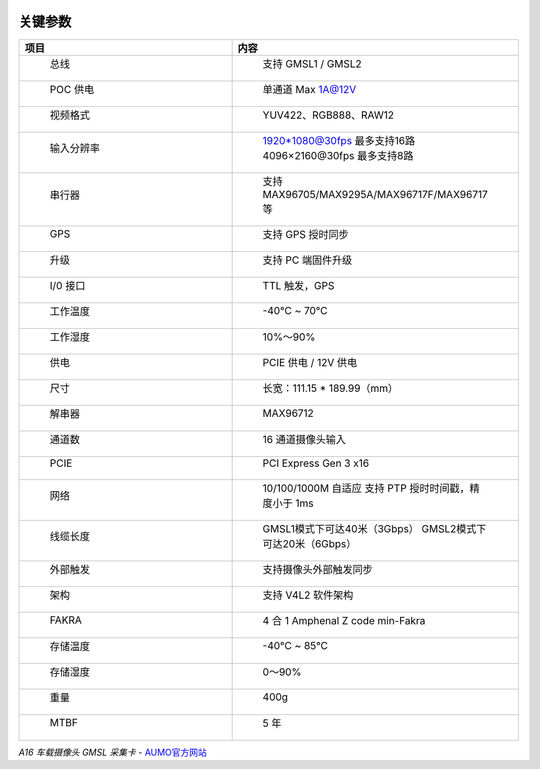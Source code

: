 .. image:: images/images_0/8.png

================
关键参数
================


.. csv-table:: 
  :header: "项目", "内容"
  :widths: 30, 40

  " 总线                               "," 支持 GMSL1 / GMSL2                                        "  
  " POC 供电                           ","  单通道 Max 1A@12V                                        "  
  " 视频格式                           ","  YUV422、RGB888、RAW12                                    "  
  " 输入分辨率                         ","  1920*1080@30fps 最多支持16路 4096×2160@30fps 最多支持8路 "  
  " 串行器                             ","  支持 MAX96705/MAX9295A/MAX96717F/MAX96717等              "  
  " GPS                                "," 支持 GPS 授时同步                                         "  
  " 升级                               "," 支持 PC 端固件升级                                        "  
  " I/0 接口                           "," TTL 触发，GPS                                             "  
  " 工作温度                           "," -40℃ ~ 70℃                                                "  
  " 工作湿度                           "," 10%～90%                                                  "  
  " 供电                               "," PCIE 供电 / 12V 供电                                      "  
  " 尺寸                               "," 长宽：111.15 * 189.99（mm）                               "  
  " 解串器                             "," MAX96712                                       "
  " 通道数                             "," 16 通道摄像头输入"
  " PCIE                               "," PCI Express Gen 3 x16"
  " 网络                               "," 10/100/1000M 自适应 支持 PTP 授时时间戳，精度小于 1ms"
  " 线缆长度                           "," GMSL1模式下可达40米（3Gbps） GMSL2模式下可达20米（6Gbps）"
  " 外部触发                           "," 支持摄像头外部触发同步"
  " 架构                               "," 支持 V4L2 软件架构"
  " FAKRA                              "," 4 合 1 Amphenal Z code min-Fakra"
  " 存储温度                           "," -40℃ ~ 85℃ "
  " 存储湿度                           "," 0～90% "
  " 重量                               "," 400g "
  " MTBF                               "," 5 年"

*A16 车载摄像头 GMSL 采集卡*    - `AUMO官方网站 <https://www.aumo.cn>`_
